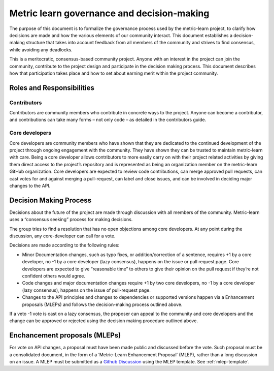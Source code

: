 .. _governance:

===========================================
Metric learn governance and decision-making
===========================================

The purpose of this document is to formalize the governance process used by
the metric-learn project, to clarify how decisions are made and how the
various elements of our community interact. This document establishes a
decision-making structure that takes into account feedback from all
members of the community and strives to find consensus, while avoiding
any deadlocks.

This is a meritocratic, consensus-based community project. Anyone with
an interest in the project can join the community, contribute to the
project design and participate in the decision making process. This
document describes how that participation takes place and how to set
about earning merit within the project community.

Roles and Responsibilities
==========================

Contributors
^^^^^^^^^^^^

Contributors are community members who contribute in concrete ways to
the project. Anyone can become a contributor, and contributions can
take many forms – not only code – as detailed in the contributors guide.

Core developers
^^^^^^^^^^^^^^^

Core developers are community members who have shown that they are
dedicated to the continued development of the project through ongoing
engagement with the community. They have shown they can be trusted to
maintain metric-learn with care. Being a core developer allows
contributors to more easily carry on with their project related
activities by giving them direct access to the project’s repository and
is represented as being an organization member on the metric-learn GitHub
organization. Core developers are expected to review code contributions,
can merge approved pull requests, can cast votes for and against merging
a pull-request, can label and close issues, and can be involved in
deciding major changes to the API.


Decision Making Process
=======================

Decisions about the future of the project are made through discussion
with all members of the community. Metric-learn uses a “consensus seeking”
process for making decisions.

The group tries to find a resolution that has no open objections among
core developers. At any point during the discussion, any core-developer
can call for a vote.

Decisions are made according to the following rules:

- Minor Documentation changes, such as typo fixes, or addition/correction
  of a sentence, requires +1 by a core developer, no -1 by a core
  developer (lazy consensus), happens on the issue or pull request page.
  Core developers are expected to give “reasonable time” to others to give
  their opinion on the pull request if they’re not confident others
  would agree.

- Code changes and major documentation changes require +1 by two core
  developers, no -1 by a core developer (lazy consensus), happens on
  the issue of pull-request page.

- Changes to the API principles and changes to dependencies or supported
  versions happen via a Enhancement proposals (MLEPs) and follows the
  decision-making process outlined above.

If a veto -1 vote is cast on a lazy consensus, the proposer can appeal
to the community and core developers and the change can be approved or
rejected using the decision making procedure outlined above.

.. _mlep:

Enchancement proposals (MLEPs)
==============================

For vote on API changes, a proposal must have been made public and discussed
before the vote. Such proposal must be a consolidated document, in
the form of a ‘Metric-Learn Enhancement Proposal’ (MLEP), rather than
a long discussion on an issue. A MLEP must be submitted as a
`Github Discussion
<https://github.com/scikit-learn-contrib/metric-learn/discussions>`_
using the MLEP template. See :ref:`mlep-template`.